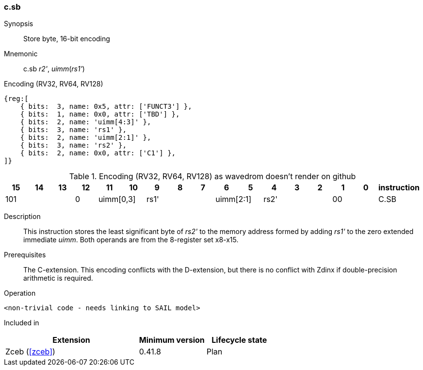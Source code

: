 [#insns-c_sb,reftext="Store byte, 16-bit encoding"]
=== c.sb

Synopsis::
Store byte, 16-bit encoding

Mnemonic::
c.sb _r2'_, _uimm_(_rs1'_)

Encoding (RV32, RV64, RV128)::
[wavedrom, , svg]
....
{reg:[
    { bits:  3, name: 0x5, attr: ['FUNCT3'] },
    { bits:  1, name: 0x0, attr: ['TBD'] },
    { bits:  2, name: 'uimm[4:3]' },
    { bits:  3, name: 'rs1' },
    { bits:  2, name: 'uimm[2:1]' },
    { bits:  3, name: 'rs2' },
    { bits:  2, name: 0x0, attr: ['C1'] },
]}
....


.Encoding (RV32, RV64, RV128) as wavedrom doesn't render on github
[width="100%",options=header]
|=============================================================================================
| 15 | 14 | 13 | 12 | 11 | 10 | 9 | 8 | 7 | 6  | 5  | 4 | 3 | 2 | 1 | 0 |instruction         
3+|  101       |0 2+|uimm[0,3] 3+| rs1' 2+|uimm[2:1] 3+|rs2'  2+| 00 | C.SB
|=============================================================================================

Description::
This instruction stores the least significant byte of _rs2'_ to the memory address formed by adding _rs1'_ to the zero extended immediate _uimm_. 
Both operands are from the 8-register set x8-x15.

Prerequisites::
The C-extension. This encoding conflicts with the D-extension, but there is no conflict with Zdinx if double-precision arithmetic is required.

Operation::
[source,sail]
--
<non-trivial code - needs linking to SAIL model>
--

Included in::
[%header,cols="4,2,2"]
|===
|Extension
|Minimum version
|Lifecycle state

|Zceb (<<#zceb>>)
|0.41.8
|Plan
|===

